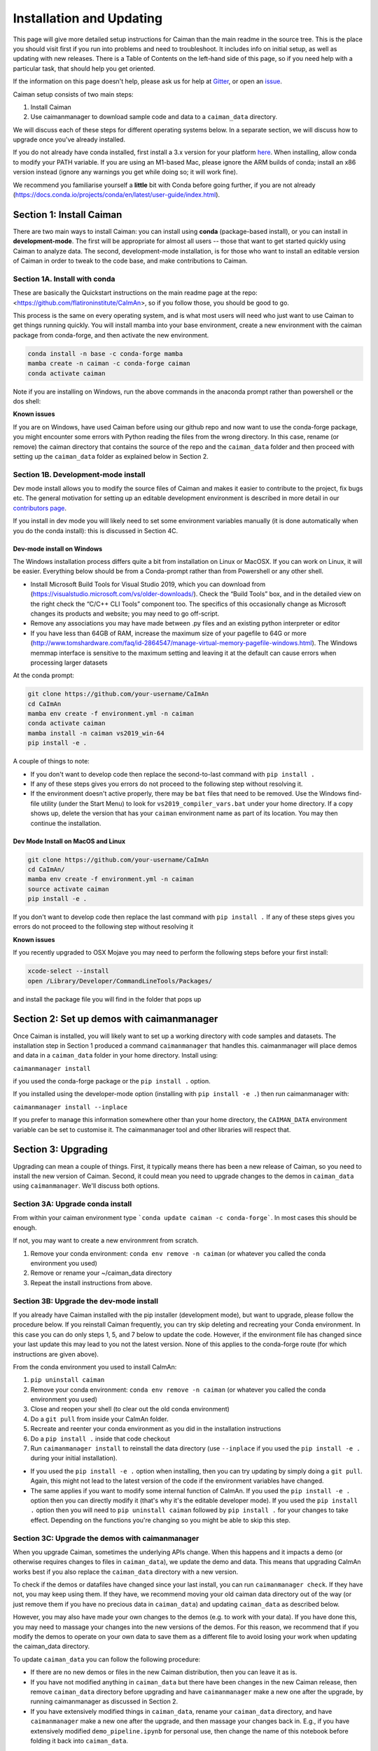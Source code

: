 Installation and Updating
=========================

This page will give more detailed setup instructions for Caiman than the main readme in the source tree.
This is the place you should visit first if you run into problems and need to troubleshoot. It includes 
info on initial setup, as well as updating with new releases. There is a Table of Contents on the 
left-hand side of this page, so if you need help with a particular task, that should help you get oriented. 

If the information on this page doesn't help, please ask us for 
help at `Gitter <https://app.gitter.im/#/room/#agiovann_Constrained_NMF:gitter.im/>`_, 
or open an `issue <https://github.com/flatironinstitute/CaImAn/issues/>`_.

Caiman setup consists of two main steps:

1. Install Caiman
2. Use caimanmanager to download sample code and data to a ``caiman_data`` directory.

We will discuss each of these steps for different operating systems below. In a separate section, we will discuss how to 
upgrade once you've already installed. 

If you do not already have conda installed, first install a 3.x version for your platform `here <https://docs.conda.io/en/latest/miniconda.html>`_. 
When installing, allow conda to modify your PATH variable. If you are using an M1-based Mac, please ignore the ARM builds of conda; install an x86 version instead (ignore any warnings you get while doing so; 
it will work fine).

We recommend you familiarise yourself a **little** bit with Conda before going further,
if you are not already (https://docs.conda.io/projects/conda/en/latest/user-guide/index.html). 

Section 1: Install Caiman
-------------------------
There are two main ways to install Caiman: you can install using **conda** (package-based install), or 
you can install in **development-mode**. The first will be appropriate for almost all users -- those that
want to get started quickly using Caiman to analyze data. The second, development-mode installation, 
is for those who want to install an editable version of Caiman in order to tweak to the code base, 
and make contributions to Caiman. 


Section 1A. Install with conda
~~~~~~~~~~~~~~~~~~~~~~~~~~~~~~~~~~~
These are basically the Quickstart instructions on the main readme page at the repo: <https://github.com/flatironinstitute/CaImAn>, so if you follow those, you 
should be good to go. 

.. raw:: html

   <details>
   <summary>Details for conda install</summary>

This process is the same on every operating system, and is what most users will need who just want to use Caiman to 
get things running quickly. You will install mamba into your base environment, create a new environment with the 
caiman package from conda-forge, and then activate the new environment.

.. code:: bash

    conda install -n base -c conda-forge mamba
    mamba create -n caiman -c conda-forge caiman
    conda activate caiman

Note if you are installing on Windows, run the above commands in the anaconda prompt rather than powershell or the dos shell:

**Known issues**

If you are on Windows, have used Caiman before using our github repo and now want to use the conda-forge package,
you might encounter some errors with Python reading the files from the wrong directory. In this case, rename
(or remove) the caiman directory that contains the source of the repo and the ``caiman_data`` folder and then proceed
with setting up the ``caiman_data`` folder as explained below in Section 2.

.. raw:: html

   </details>


Section 1B. Development-mode install
~~~~~~~~~~~~~~~~~~~~~~~~~~~~~~~~~~~~

Dev mode install allows you to modify the source files of Caiman and makes it easier
to contribute to the project, fix bugs etc. The general motivation for setting up
an editable development environment is described in more detail in our `contributors page <https://github.com/flatironinstitute/CaImAn/blob/main/CONTRIBUTING.md>`_.

If you install in dev mode you will likely need to set some environment variables manually (it is 
done automatically when you do the conda install): this is discussed in Section 4C.

Dev-mode install on Windows
^^^^^^^^^^^^^^^^^^^^^^^^^^^^

.. raw:: html

   <details>
   <summary>Dev Mode Installation on Windows</summary>

The Windows installation process differs quite a bit from installation
on Linux or MacOSX. If you can work on Linux, it will be easier. Everything 
below should be from a Conda-prompt rather than from Powershell or any other shell.

-  Install Microsoft Build Tools for Visual Studio 2019, which you can download 
   from (https://visualstudio.microsoft.com/vs/older-downloads/). Check the 
   “Build Tools” box, and in the detailed view on the right check the “C/C++ CLI 
   Tools” component too. The specifics of this occasionally change as Microsoft 
   changes its products and website; you may need to go off-script.
-  Remove any associations you may have made between .py files and an existing python
   interpreter or editor
-  If you have less than 64GB of RAM, increase the maximum size of your pagefile to 64G or more
   (http://www.tomshardware.com/faq/id-2864547/manage-virtual-memory-pagefile-windows.html).
   The Windows memmap interface is sensitive to the maximum setting
   and leaving it at the default can cause errors when processing larger
   datasets

At the conda prompt:

.. code:: bash

     git clone https://github.com/your-username/CaImAn
     cd CaImAn
     mamba env create -f environment.yml -n caiman
     conda activate caiman 
     mamba install -n caiman vs2019_win-64
     pip install -e . 

A couple of things to note:

-  If you don't want to develop code then replace the second-to-last command with
   ``pip install .`` 
-  If any of these steps gives you errors do not proceed to the following step without resolving it.
-  If the environment doesn't active properly, there may be ``bat`` files that 
   need to be removed. Use the Windows find-file utility
   (under the Start Menu) to look for ``vs2019_compiler_vars.bat`` under 
   your home directory. If a copy shows up, delete the version that has
   your ``caiman`` environment name as part of its location.
   You may then continue the installation.

.. raw:: html

   </details>

Dev Mode Install on MacOS and Linux
^^^^^^^^^^^^^^^^^^^^^^^^^^^^^^^^^^^^

.. raw:: html

   <details>
   <summary>Installation on MacOS and Linux</summary>

.. code:: bash

     git clone https://github.com/your-username/CaImAn
     cd CaImAn/
     mamba env create -f environment.yml -n caiman
     source activate caiman
     pip install -e .

If you don't want to develop code then replace the last command with
``pip install .`` If any of these steps gives you errors do not
proceed to the following step without resolving it

**Known issues**

If you recently upgraded to OSX Mojave you may need to perform the
following steps before your first install:

.. code:: bash

     xcode-select --install
     open /Library/Developer/CommandLineTools/Packages/

and install the package file you will find in the folder that pops up

.. raw:: html

   </details>



Section 2: Set up demos with caimanmanager
------------------------------------------

Once Caiman is installed, you will likely want to set up a working directory with code samples and datasets. 
The installation step in Section 1 produced a command ``caimanmanager`` that handles this. caimanmanager will
place demos and data in a ``caiman_data`` folder in your home directory. Install using:

``caimanmanager install``

if you used the conda-forge package or the ``pip install .`` option.

If you installed using the developer-mode option (installing with ``pip install -e .``) then run caimanmanager with:

``caimanmanager install --inplace`` 

If you prefer to manage this information somewhere other than your home directory, the
``CAIMAN_DATA`` environment variable can be set to customise it. The caimanmanager tool 
and other libraries will respect that.


Section 3: Upgrading
--------------------

Upgrading can mean a couple of things. First, it typically means there has been a new release of Caiman, so you need 
to install the new version of Caiman. Second, it could mean you need to upgrade changes to the demos in ``caiman_data`` 
using ``caimanmanager``. We'll discuss both options.


Section 3A: Upgrade conda install
~~~~~~~~~~~~~~~~~~~~~~~~~~~~~~~~~

.. raw:: html

   <details>
   <summary>Updating the conda-forge package</summary>

From within your caiman environment type ```conda update caiman -c conda-forge```. In most cases this should be enough.

If not, you may want to create a new environmrent from scratch. 

1. Remove your conda environment: ``conda env remove -n caiman`` (or whatever you called the conda environment you used)

2. Remove or rename your ~/caiman_data directory

3. Repeat the install instructions from above.

.. raw:: html

   </details>


Section 3B: Upgrade the dev-mode install
~~~~~~~~~~~~~~~~~~~~~~~~~~~~~~~~~~~~~~~~

.. raw:: html

   <details>
   <summary>Updating in development mode</summary>

If you already have Caiman installed with the pip installer (development mode),
but want to upgrade, please follow the procedure below. If you
reinstall Caiman frequently, you can try skip deleting and recreating
your Conda environment. In this case you can do only steps 1, 5, and 7
below to update the code. However, if the environment file has changed
since your last update this may lead to you not the latest version. None of this applies
to the conda-forge route (for which instructions are given above).

From the conda environment you used to install CaImAn:

1. ``pip uninstall caiman``

2. Remove your conda environment: ``conda env remove -n caiman`` (or whatever you called the conda environment you used)

3. Close and reopen your shell (to clear out the old conda environment)

4. Do a ``git pull`` from inside your CaImAn folder.

5. Recreate and reenter your conda environment as you did in the installation instructions

6. Do a ``pip install .`` inside that code checkout

7. Run ``caimanmanager install`` to reinstall the data directory (use ``--inplace`` if you used the ``pip install -e .`` during your initial installation).

-  If you used the ``pip install -e .`` option when installing, then you
   can try updating by simply doing a ``git pull``. Again, this might
   not lead to the latest version of the code if the environment
   variables have changed.

-  The same applies if you want to modify some internal function of
   CaImAn. If you used the ``pip install -e .`` option then you can
   directly modify it (that's why it's the editable developer mode). If you
   used the ``pip install .`` option then you will need to
   ``pip uninstall caiman`` followed by ``pip install .`` for your
   changes to take effect. Depending on the functions you're changing so
   you might be able to skip this step.

.. raw:: html

   </details>


Section 3C: Upgrade the demos with caimanmanager
~~~~~~~~~~~~~~~~~~~~~~~~~~~~~~~~~~~~~~~~~~~~~~~~~

.. raw:: html

   <details>
   <summary>Upgrade the demos</summary>

When you upgrade Caiman, sometimes the underlying APIs change. When this happens and it impacts a demo (or otherwise 
requires changes to files in ``caiman_data``), we update the demo and data. This means that upgrading CaImAn works 
best if you also replace the ``caiman_data`` directory with a new version.

To check if the demos or datafiles have changed since your last install, you can run ``caimanmanager check``. If they have not,
you may keep using them. If they have, we recommend moving your old caiman data directory out of the way (or just remove them if you have no
precious data in ``caiman_data``) and updating ``caiman_data`` as described below.

However, you may also have made your own changes to the demos (e.g. to work with your data). If you have done this, 
you may need to massage your changes into the new versions of the demos. For this reason, we recommend that if 
you modify the demos to operate on your own data to save them as a different file to avoid losing your work 
when updating the caiman_data directory.

To update ``caiman_data`` you can follow the following procedure:

- If there are no new demos or files in the new Caiman distribution, then you can leave it as is.

- If you have not modified anything in ``caiman_data`` but there have been changes in the new Caiman release, 
  then remove ``caiman_data`` directory before upgrading and have ``caimanmanager`` make a new one after the upgrade, by 
  running caimanmanager as discussed in Section 2.

- If you have extensively modified things in ``caiman_data``, rename your ``caiman_data`` directory, and have ``caimanmanager`` 
  make a new one after the upgrade, and then massage your changes back in. E.g., if you have extensively 
  modified ``demo_pipeline.ipynb`` for personal use, then change the name of this notebook before folding it back into ``caiman_data``.

.. raw:: html

   </details>

Section 4: Miscellaneous
-------------------------

Section 4A: System Requirements
~~~~~~~~~~~~~~~~~~~~~~~~~~~~~~~

32G RAM is required for a good experience, and depending on datasets, more may be necessary. Caiman is optimized for use by 
multiple CPUs, so workstations or clusters with multiple CPU cores are ideal (8+ logical cores). GPU computation is not used 
heavily by Caiman (though see Section 4D). 

Right now, Caiman works and is supported on the following platforms:

- Linux on 64-bit x86 CPUs
- MacOS on 64-bit x86 CPUs or ARM CPUs
- Windows on 64-bit x86 CPUs

Support for Linux on ARM (e.g. AWS Graviton) is not available (but it may work with the port of conda, 
if you compile Caiman yourself - we do not have binary packages and this is untested). If you care about this,
please let us know.


Section 4B: Installing additional packages
~~~~~~~~~~~~~~~~~~~~~~~~~~~~~~~~~~~~~~~~~~

Caiman installs through the conda-forge conda channel. Some packages are available on multiple conda channels, and in this 
case it is important that you use the conda-forge channel if possible. To do this, when installing new packages 
inside your environment, use the following command:

::

   mamba install -c conda-forge --override-channels NEW_PACKAGE_NAME

You will notice that any packages installed this way will mention, in their listing, 
that they are from conda-forge, with none of them having a blank origin. If you don't do this, 
differences between how packages are built in different channels could lead to some packages failing to work
(e.g., OpenCV). 

Section 4C: Setting up environment variables
~~~~~~~~~~~~~~~~~~~~~~~~~~~~~~~~~~~~~~~~~~~~

This is only important for people who are doing the dev-mode install. If you 
installed using the conda packaged-based install, this is done automatically.

To make the package work *efficiently* and eliminate "crosstalk" between
different processes, some multithreading operations need to be turned off
This is for Linux and Windows and is not necessary in OSX. 

For **Linux** run these commands before launching Python:

.. code:: bash

     export MKL_NUM_THREADS=1
     export OPENBLAS_NUM_THREADS=1
     export VECLIB_MAXIMUM_THREADS=1

For **Windows** run the same commands, replacing the word ```export``` with the word ```set```.

The commands should be run *every time* before launching python. It is
recommended that you save these values inside your environment so you
don’t have to repeat this process every time. You can do this by
following the instructions
`here <https://conda.io/projects/conda/en/latest/user-guide/tasks/manage-environments.html#saving-environment-variables>`__.


Section 4D: Other topics
~~~~~~~~~~~~~~~~~~~~~~~~~
See also
- Our clustering doc
- Caiman and GPUs
